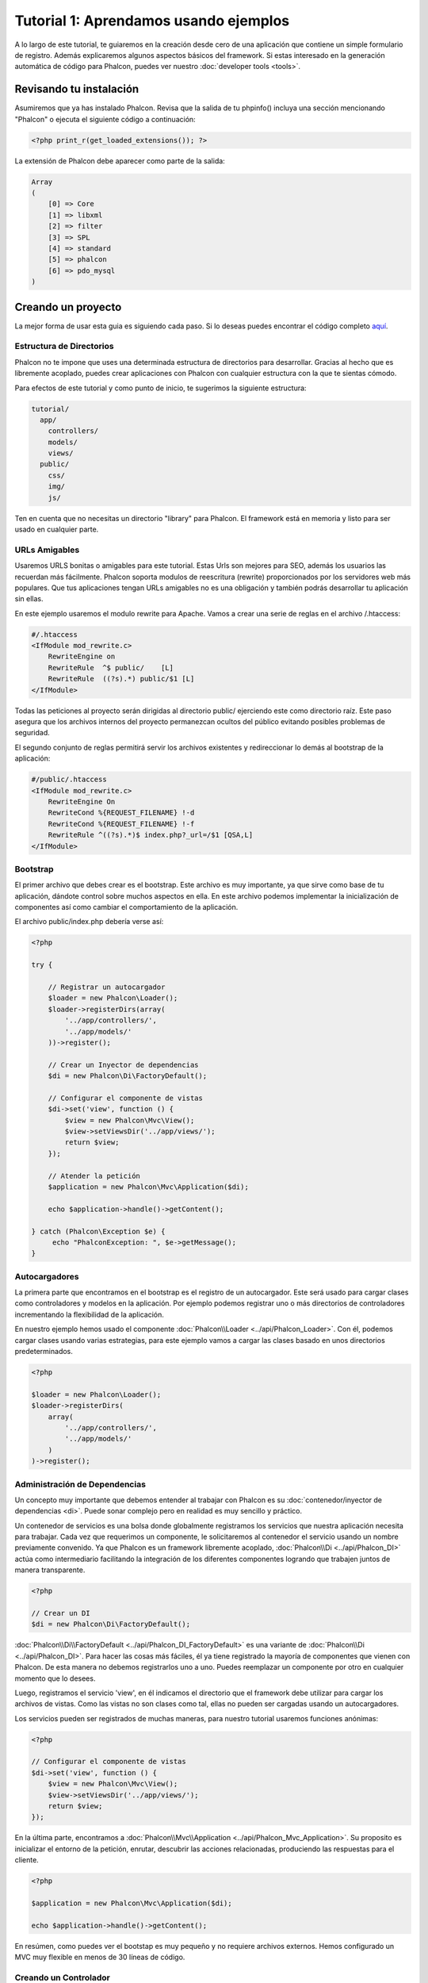 Tutorial 1: Aprendamos usando ejemplos
======================================
A lo largo de este tutorial, te guiaremos en la creación desde cero de una aplicación que contiene un simple formulario de registro.
Además explicaremos algunos aspectos básicos del framework. Si estas interesado en la generación automática de código
para Phalcon, puedes ver nuestro :doc:`developer tools <tools>`.

Revisando tu instalación
------------------------
Asumiremos que ya has instalado Phalcon. Revisa que la salida de tu phpinfo() incluya una sección mencionando "Phalcon" o
ejecuta el siguiente código a continuación:

.. code-block:: php

    <?php print_r(get_loaded_extensions()); ?>

La extensión de Phalcon debe aparecer como parte de la salida:

.. code-block:: php

    Array
    (
        [0] => Core
        [1] => libxml
        [2] => filter
        [3] => SPL
        [4] => standard
        [5] => phalcon
        [6] => pdo_mysql
    )

Creando un proyecto
-------------------
La mejor forma de usar esta guia es siguiendo cada paso. Si lo deseas puedes encontrar el código completo `aquí <https://github.com/phalcon/tutorial>`_.

Estructura de Directorios
^^^^^^^^^^^^^^^^^^^^^^^^^
Phalcon no te impone que uses una determinada estructura de directorios para desarrollar. Gracias al hecho que es libremente acoplado, puedes crear aplicaciones con Phalcon con cualquier estructura con
la que te sientas cómodo.

Para efectos de este tutorial y como punto de inicio, te sugerimos la siguiente estructura:

.. code-block:: php

    tutorial/
      app/
        controllers/
        models/
        views/
      public/
        css/
        img/
        js/

Ten en cuenta que no necesitas un directorio "library" para Phalcon. El framework está en memoria y listo para ser usado en cualquier parte.

URLs Amigables
^^^^^^^^^^^^^^
Usaremos URLS bonitas o amigables para este tutorial. Estas Urls son mejores para SEO, además los usuarios las recuerdan más fácilmente.
Phalcon soporta modulos de reescritura (rewrite) proporcionados por los servidores web más populares. Que tus aplicaciones tengan URLs
amigables no es una obligación y también podrás desarrollar tu aplicación sin ellas.

En este ejemplo usaremos el modulo rewrite para Apache. Vamos a crear una serie de reglas en el archivo /.htaccess:

.. code-block:: apacheconf

    #/.htaccess
    <IfModule mod_rewrite.c>
        RewriteEngine on
        RewriteRule  ^$ public/    [L]
        RewriteRule  ((?s).*) public/$1 [L]
    </IfModule>

Todas las peticiones al proyecto serán dirigidas al directorio public/ ejerciendo este como directorio raíz.
Este paso asegura que los archivos internos del proyecto permanezcan ocultos del público evitando posibles problemas de seguridad.

El segundo conjunto de reglas permitirá servir los archivos existentes y redireccionar lo demás al bootstrap de la aplicación:

.. code-block:: apacheconf

    #/public/.htaccess
    <IfModule mod_rewrite.c>
        RewriteEngine On
        RewriteCond %{REQUEST_FILENAME} !-d
        RewriteCond %{REQUEST_FILENAME} !-f
        RewriteRule ^((?s).*)$ index.php?_url=/$1 [QSA,L]
    </IfModule>

Bootstrap
^^^^^^^^^
El primer archivo que debes crear es el bootstrap. Este archivo es muy importante, ya que sirve como base de tu aplicación, dándote
control sobre muchos aspectos en ella. En este archivo podemos implementar la inicialización de componentes así como cambiar
el comportamiento de la aplicación.

El archivo public/index.php debería verse así:

.. code-block:: php

    <?php

    try {

        // Registrar un autocargador
        $loader = new Phalcon\Loader();
        $loader->registerDirs(array(
            '../app/controllers/',
            '../app/models/'
        ))->register();

        // Crear un Inyector de dependencias
        $di = new Phalcon\Di\FactoryDefault();

        // Configurar el componente de vistas
        $di->set('view', function () {
            $view = new Phalcon\Mvc\View();
            $view->setViewsDir('../app/views/');
            return $view;
        });

        // Atender la petición
        $application = new Phalcon\Mvc\Application($di);

        echo $application->handle()->getContent();

    } catch (Phalcon\Exception $e) {
         echo "PhalconException: ", $e->getMessage();
    }

Autocargadores
^^^^^^^^^^^^^^
La primera parte que encontramos en el bootstrap es el registro de un autocargador. Este será usado para cargar clases como controladores y modelos en la aplicación.
Por ejemplo podemos registrar uno o más directorios de controladores incrementando la flexibilidad de la aplicación.

En nuestro ejemplo hemos usado el componente :doc:`Phalcon\\Loader <../api/Phalcon_Loader>`. Con él, podemos cargar clases usando varias estrategias, para
este ejemplo vamos a cargar las clases basado en unos directorios predeterminados.

.. code-block:: php

    <?php

    $loader = new Phalcon\Loader();
    $loader->registerDirs(
        array(
            '../app/controllers/',
            '../app/models/'
        )
    )->register();

Administración de Dependencias
^^^^^^^^^^^^^^^^^^^^^^^^^^^^^^
Un concepto muy importante que debemos entender al trabajar con Phalcon es su :doc:`contenedor/inyector de dependencias <di>`.
Puede sonar complejo pero en realidad es muy sencillo y práctico.

Un contenedor de servicios es una bolsa donde globalmente registramos los servicios que nuestra aplicación necesita para trabajar.
Cada vez que requerimos un componente, le solicitaremos al contenedor el servicio usando un nombre previamente convenido.
Ya que Phalcon es un framework libremente acoplado, :doc:`Phalcon\\Di <../api/Phalcon_DI>` actúa como intermediario facilitando la integración
de los diferentes componentes logrando que trabajen juntos de manera transparente.

.. code-block:: php

    <?php

    // Crear un DI
    $di = new Phalcon\Di\FactoryDefault();

:doc:`Phalcon\\Di\\FactoryDefault <../api/Phalcon_DI_FactoryDefault>` es una variante de :doc:`Phalcon\\Di <../api/Phalcon_DI>`.
Para hacer las cosas más fáciles, él ya tiene registrado la mayoría de componentes que vienen con Phalcon.
De esta manera no debemos registrarlos uno a uno. Puedes reemplazar un componente por otro en cualquier momento que lo desees.

Luego, registramos el servicio 'view', en él indicamos el directorio que el framework debe utilizar para cargar los archivos de vistas.
Como las vistas no son clases como tal, ellas no pueden ser cargadas usando un autocargadores.

Los servicios pueden ser registrados de muchas maneras, para nuestro tutorial usaremos funciones anónimas:

.. code-block:: php

    <?php

    // Configurar el componente de vistas
    $di->set('view', function () {
        $view = new Phalcon\Mvc\View();
        $view->setViewsDir('../app/views/');
        return $view;
    });

En la última parte, encontramos a :doc:`Phalcon\\Mvc\\Application <../api/Phalcon_Mvc_Application>`.
Su proposito es inicializar el entorno de la petición, enrutar, descubrir las acciones relacionadas, produciendo las
respuestas para el cliente.

.. code-block:: php

    <?php

    $application = new Phalcon\Mvc\Application($di);

    echo $application->handle()->getContent();

En resúmen, como puedes ver el bootstap es muy pequeño y no requiere archivos externos. Hemos configurado un MVC muy flexible
en menos de 30 líneas de código.

Creando un Controlador
^^^^^^^^^^^^^^^^^^^^^^
Por defecto Phalcon buscará un controlador llamado "Index". Este es el punto de inicio cuando no se ha indicado una ruta o acción especifica en la petición.
El controlador Index (app/controllers/IndexController.php) se ve así:

.. code-block:: php

    <?php

    class IndexController extends Phalcon\Mvc\Controller
    {

        public function indexAction()
        {
            echo "<h1>Hola!</h1>";
        }

    }

Las clases de controlador deben tener el sufijo "Controller" y las acciones el sufijo "Action". Si accedes a tu aplicación desde el navegador,
podrás ver algo como esto:

.. figure:: ../_static/img/tutorial-1.png
    :align: center

Felicidades, estás volando con Phalcon!

Generando salida a la vista
^^^^^^^^^^^^^^^^^^^^^^^^^^^
Generar salidas desde los controladores es a veces necesario pero no deseable para la mayoria de puristas del MVC.
Toda información debe ser pasada a la vista la cual es responsable de imprimirla y presentarla al cliente.
Phalcon buscará una vista con el mismo nombre de la última acción ejecutada dentro de un directorio
con el nombre del último controlador ejecutado. En nuestro caso (app/views/index/index.phtml):

.. code-block:: php

    <?php echo "<h1>Hello!</h1>";

Ahora nuestro controlador (app/controllers/IndexController.php) tiene la implementación de una acción vacia:

.. code-block:: php

    <?php

    class IndexController extends Phalcon\Mvc\Controller
    {

        public function indexAction()
        {

        }

    }

La salida en el navagador permanece igual. El :doc:`Phalcon\\Mvc\\View <../api/Phalcon_Mvc_View>` es automáticamente creado y terminado cuando la petición termina.
Puedes ver más sobre el :doc:`uso de vistas aquí <views>` .

Diseñando una formulario de registro
^^^^^^^^^^^^^^^^^^^^^^^^^^^^^^^^^^^^
Ahora cambiaremos el archivo index.phtml para agregar un enlace a un nuevo controllador llamado "signup".
El objetivo de esto es permitir a los usuarios registrarse en nuestra aplicación.

.. code-block:: php

    <?php

    echo "<h1>Hello!</h1>";

    echo Phalcon\Tag::linkTo("signup", "Sign Up Here!");

El HTML generado muestra una eqiqueta "A" enlazando al nuevo controlador:

.. code-block:: html

    <h1>Hello!</h1> <a href="/test/signup">Sign Up Here!</a>

Para generar la etiqueta hemos usado la clase :doc:`Phalcon\\Tag <../api/Phalcon_Tag>`.
Esta es una clase utilitaria que nos permite construir código HTML teniendo en cuenta las convenciones del framework.
Puedes encontrar más información relacionada a la generación de etiquetas HTML aquí :doc:`found here <tags>`

.. figure:: ../_static/img/tutorial-2.png
    :align: center

Aquí está el controlador Signup (app/controllers/SignupController.php):

.. code-block:: php

    <?php

    class SignupController extends Phalcon\Mvc\Controller
    {

        public function indexAction()
        {

        }

    }

Al encontrarce la acción 'index' vacía se da paso a la vista, la cual contiene el formulario:

.. code-block:: html+php

    <?php use Phalcon\Tag; ?>

    <h2>Registrate haciendo uso de este formulario</h2>

    <?php echo Tag::form("signup/register"); ?>

     <p>
        <label for="name">Nombre</label>
        <?php echo Tag::textField("name") ?>
     </p>

     <p>
        <label for="email">Correo electrónico</label>
        <?php echo Tag::textField("email") ?>
     </p>

     <p>
        <?php echo Tag::submitButton("Registrarme") ?>
     </p>

    </form>

Visualizando el formulario en tu navegador mostrará algo como esto:

.. figure:: ../_static/img/tutorial-3.png
    :align: center

:doc:`Phalcon\\Tag <../api/Phalcon_Tag>` también proporciona métodos para definir formularios.

El método :code:`Phalcon\Tag::form()` recibe un parámetro, una URI relativa a el controlador/acción en la aplicación.

Al hacer click en el botón "Registrarme", verás que el framework lanza una excepción indicando que
nos hace falta definir la acción "register" en el controlador "signup":

    PhalconException: Action "register" was not found on controller "signup"

Continuemos con la implementación de esta acción para no mostrar más la excepción:

.. code-block:: php

    <?php

    class SignupController extends Phalcon\Mvc\Controller
    {

        public function indexAction()
        {

        }

        public function registerAction()
        {

        }

    }

Si haces click nuevamente en el botón "Registrarme", verás esta vez una página en blanco.
Necesitamos ahora almacenar el nombre y correo electrónico que el usuario proporcionó en una base de datos.

De acuerdo con el patrón MVC, las interacciones con la base de datos deben realizarse a través de modelos (models) así también
nos aseguramos que la aplicación está completamente orientada a objetos.

Creando un Modelo
^^^^^^^^^^^^^^^^^
Phalcon posee el primer ORM para PHP escrito totalmente en C. En vez de aumentar la complejidad del desarrollo, la simplifica.

Antes de crear nuestro primer modelo, necesitamos una tabla que el modelo use para mapearse. Una simple tabla para guardar los
usuarios registrados puede ser la siguiente:

.. code-block:: sql

    CREATE TABLE `users` (
      `id` int(10) unsigned NOT NULL AUTO_INCREMENT,
      `name` varchar(70) NOT NULL,
      `email` varchar(70) NOT NULL,
      PRIMARY KEY (`id`)
    );

Según como hemos organizado esta aplicación, un modelo debe ser ubicado en el directorio app/models. El modelo que mapea a la tabla "users" es:

.. code-block:: php

    <?php

    class Users extends Phalcon\Mvc\Model
    {

    }

Estableciendo la conexión a la base de datos
^^^^^^^^^^^^^^^^^^^^^^^^^^^^^^^^^^^^^^^^^^^^
Para poder conectarnos a una base de datos y por lo tanto usar nuestros modelos, necesitamos especificar esta configuración en el bootstrap
de la aplicación.

Una conexión a una base de datos es simplemente otro servicio que nuestra aplicación usará en muchos componentes, entre ellos :doc:`Phalcon\\Mvc\\Model <../api/Phalcon_Mvc_Model>`:

.. code-block:: php

    <?php

    try {

        // Registrar un autoloader
        $loader = new Phalcon\Loader();
        $loader->registerDirs(array(
            '../app/controllers/',
            '../app/models/'
        ))->register();

        // Crear un DI
        $di = new Phalcon\Di\FactoryDefault();

        // Establecer el servicio de base de datos
        $di->set('db', function () {
            return new Phalcon\Db\Adapter\Pdo\Mysql(array(
                "host" => "localhost",
                "username" => "root",
                "password" => "secret",
                "dbname" => "test_db"
            ));
        });

        // Establecer el servicio de vistas
        $di->set('view', function () {
            $view = new Phalcon\Mvc\View();
            $view->setViewsDir('../app/views/');
            return $view;
        });

        // Atender la petición
        $application = new Phalcon\Mvc\Application($di);

        echo $application->handle()->getContent();

    } catch (Exception $e) {
         echo "Phalcon Exception: ", $e->getMessage();
    }

Con una configuración correcta, nuestros modelos están listos para trabajar e interactuar con el resto de la aplicación.

Guardando datos mediante modelos
^^^^^^^^^^^^^^^^^^^^^^^^^^^^^^^^
Recibir datos desde el formulario y posteriormente guardarlos en una tabla es el siguiente paso:

.. code-block:: php

    <?php

    class SignupController extends Phalcon\Mvc\Controller
    {

        public function indexAction()
        {

        }

        public function registerAction()
        {

            $user = new Users();

            // Almacenar y verificar errores de validación
            $success = $user->save($this->request->getPost(), array('name', 'email'));

            if ($success) {
                echo "Gracias por registrarte!";
            } else {
                echo "Lo sentimos, los siguientes errores ocurrieron mientras te dabamos de alta: ";
                foreach ($user->getMessages() as $message) {
                    echo $message->getMessage(), "<br/>";
                }
            }
        }

    }

Instanciamos la clase "Users", que corresponde a un registro de la tabla "users". Las propiedades públicas en la clase
representan los campos que tiene cada registro en la tabla. Establecemos los datos necesarios en el modelo
y llamamos al método "save()" para que almacene estos datos en la tabla. El método save() retorna un valor booleano (true/false)
que indica si el proceso de guardar fue correcto o no.

El ORM automaticamente escapa la entrada de datos previniendo inyecciones de SQL, de esta manera podemos simplemente pasar
los datos al método save().

Una validación adicional sobre los campos que no permiten valores nulos (obligatorios) es ejecutada de manera automática.
Si no entramos ningún valor en el formulario y tratamos de guardar veremos lo siguiente:

.. figure:: ../_static/img/tutorial-4.png
    :align: center

Conclusión
----------
Como podrás ver este es un tutorial muy sencillo que permite aprender a crear aplicaciones con Phalcon.
El hecho de que PHalcon es una extensión para PHP no ha interferido en la facilidad de desarrollo
o características disponibles. Te invitamos a que continues leyendo el manual y descubrar muchas más características
que ofrece Phalcon!

Aplicaciones de Ejemplo
-----------------------
A continuación tienes ejemplos de aplicaciones de mayor complejidad:

* `INVO application`_: Generación de facturas. Permite adiministrar clientes, productos, tipos de producto. etc.
* `PHP Alternative website`_: Aplicación multi-idioma con enrutamiento avanzado
* `Album O'Rama`_: Un catalogo de albunes de música con un gran número de datos que usa :doc:`PHQL <phql>` y :doc:`Volt <volt>` como motor de plantillas
* `Phosphorum`_: Un foro simple y compacto

.. _INVO application: http://blog.phalconphp.com/post/20928554661
.. _PHP Alternative website: http://blog.phalconphp.com/post/24622423072
.. _Album O'Rama: http://blog.phalconphp.com/post/37515965262
.. _Phosphorum: http://blog.phalconphp.com/post/41461000213

